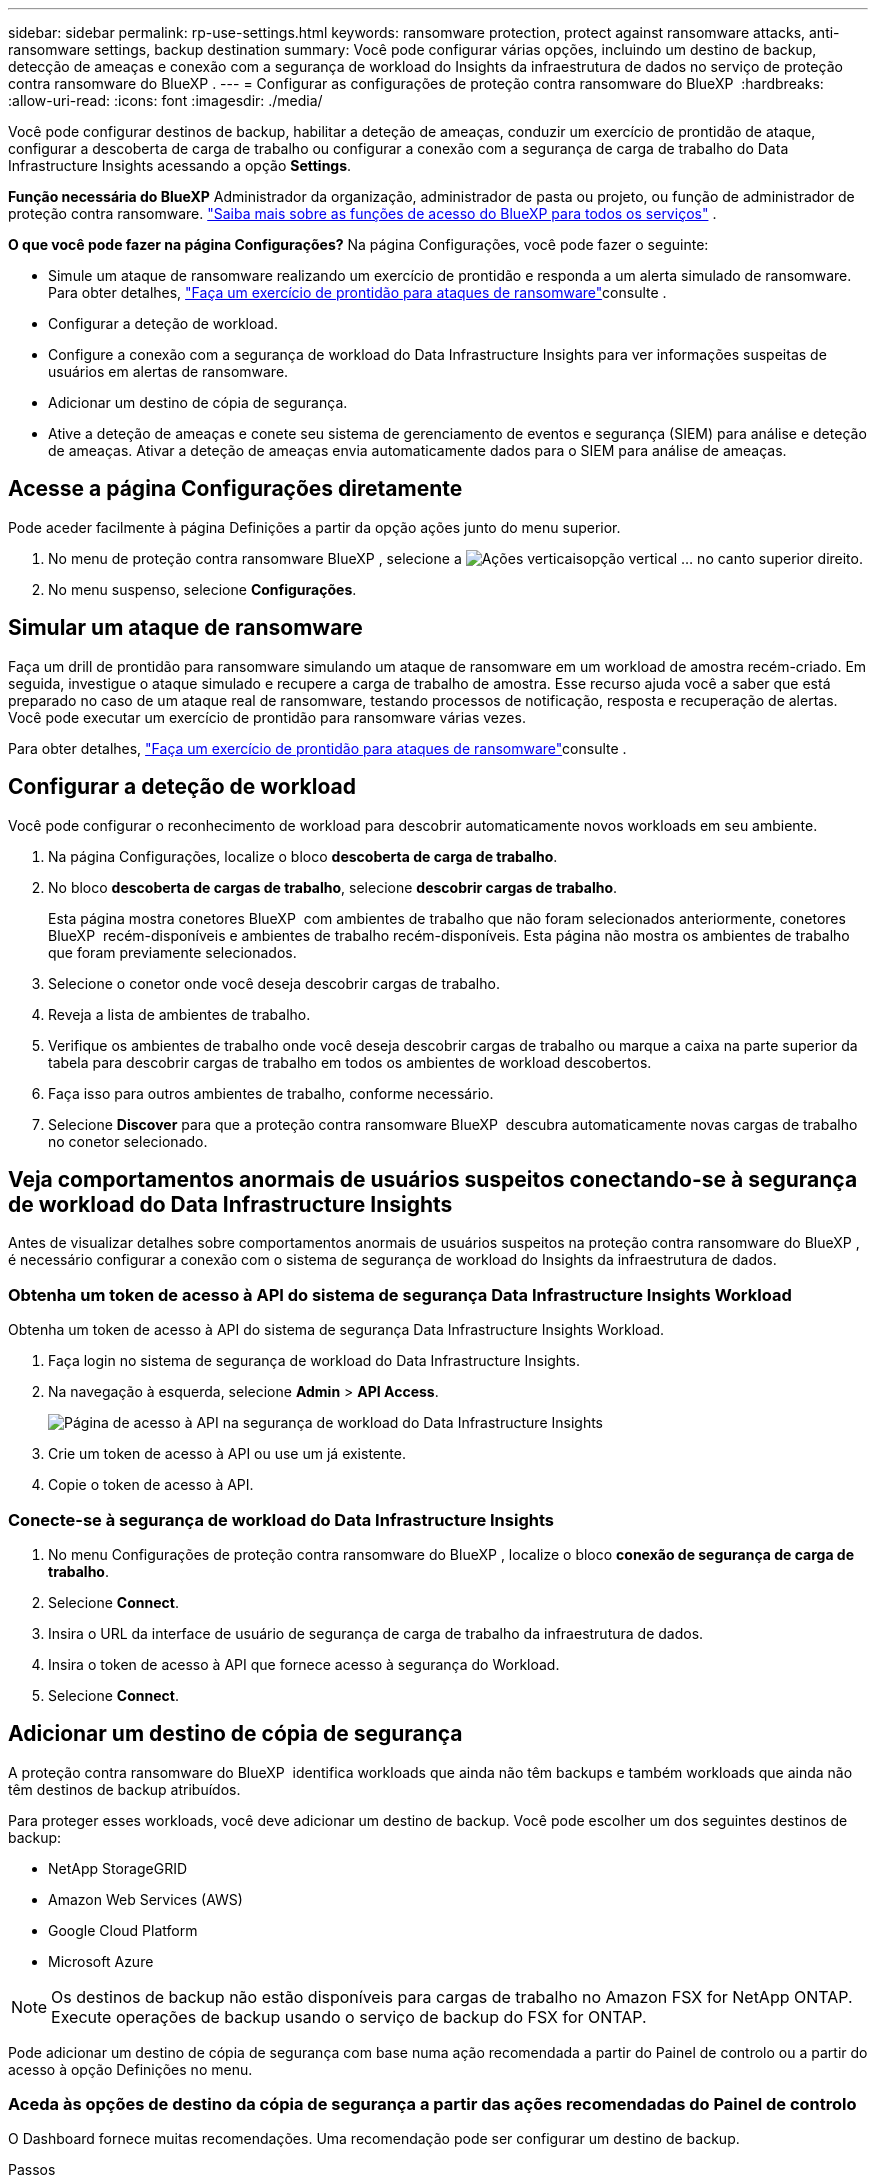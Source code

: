 ---
sidebar: sidebar 
permalink: rp-use-settings.html 
keywords: ransomware protection, protect against ransomware attacks, anti-ransomware settings, backup destination 
summary: Você pode configurar várias opções, incluindo um destino de backup, detecção de ameaças e conexão com a segurança de workload do Insights da infraestrutura de dados no serviço de proteção contra ransomware do BlueXP . 
---
= Configurar as configurações de proteção contra ransomware do BlueXP 
:hardbreaks:
:allow-uri-read: 
:icons: font
:imagesdir: ./media/


[role="lead"]
Você pode configurar destinos de backup, habilitar a deteção de ameaças, conduzir um exercício de prontidão de ataque, configurar a descoberta de carga de trabalho ou configurar a conexão com a segurança de carga de trabalho do Data Infrastructure Insights acessando a opção *Settings*.

*Função necessária do BlueXP* Administrador da organização, administrador de pasta ou projeto, ou função de administrador de proteção contra ransomware.  https://docs.netapp.com/us-en/bluexp-setup-admin/reference-iam-predefined-roles.html["Saiba mais sobre as funções de acesso do BlueXP para todos os serviços"^] .

*O que você pode fazer na página Configurações?* Na página Configurações, você pode fazer o seguinte:

* Simule um ataque de ransomware realizando um exercício de prontidão e responda a um alerta simulado de ransomware. Para obter detalhes, link:rp-start-simulate.html["Faça um exercício de prontidão para ataques de ransomware"]consulte .
* Configurar a deteção de workload.
* Configure a conexão com a segurança de workload do Data Infrastructure Insights para ver informações suspeitas de usuários em alertas de ransomware.
* Adicionar um destino de cópia de segurança.
* Ative a deteção de ameaças e conete seu sistema de gerenciamento de eventos e segurança (SIEM) para análise e deteção de ameaças. Ativar a deteção de ameaças envia automaticamente dados para o SIEM para análise de ameaças.




== Acesse a página Configurações diretamente

Pode aceder facilmente à página Definições a partir da opção ações junto do menu superior.

. No menu de proteção contra ransomware BlueXP , selecione a image:button-actions-vertical.png["Ações verticais"]opção vertical ... no canto superior direito.
. No menu suspenso, selecione *Configurações*.




== Simular um ataque de ransomware

Faça um drill de prontidão para ransomware simulando um ataque de ransomware em um workload de amostra recém-criado. Em seguida, investigue o ataque simulado e recupere a carga de trabalho de amostra. Esse recurso ajuda você a saber que está preparado no caso de um ataque real de ransomware, testando processos de notificação, resposta e recuperação de alertas. Você pode executar um exercício de prontidão para ransomware várias vezes.

Para obter detalhes, link:rp-start-simulate.html["Faça um exercício de prontidão para ataques de ransomware"]consulte .



== Configurar a deteção de workload

Você pode configurar o reconhecimento de workload para descobrir automaticamente novos workloads em seu ambiente.

. Na página Configurações, localize o bloco *descoberta de carga de trabalho*.
. No bloco *descoberta de cargas de trabalho*, selecione *descobrir cargas de trabalho*.
+
Esta página mostra conetores BlueXP  com ambientes de trabalho que não foram selecionados anteriormente, conetores BlueXP  recém-disponíveis e ambientes de trabalho recém-disponíveis. Esta página não mostra os ambientes de trabalho que foram previamente selecionados.

. Selecione o conetor onde você deseja descobrir cargas de trabalho.
. Reveja a lista de ambientes de trabalho.
. Verifique os ambientes de trabalho onde você deseja descobrir cargas de trabalho ou marque a caixa na parte superior da tabela para descobrir cargas de trabalho em todos os ambientes de workload descobertos.
. Faça isso para outros ambientes de trabalho, conforme necessário.
. Selecione *Discover* para que a proteção contra ransomware BlueXP  descubra automaticamente novas cargas de trabalho no conetor selecionado.




== Veja comportamentos anormais de usuários suspeitos conectando-se à segurança de workload do Data Infrastructure Insights

Antes de visualizar detalhes sobre comportamentos anormais de usuários suspeitos na proteção contra ransomware do BlueXP , é necessário configurar a conexão com o sistema de segurança de workload do Insights da infraestrutura de dados.



=== Obtenha um token de acesso à API do sistema de segurança Data Infrastructure Insights Workload

Obtenha um token de acesso à API do sistema de segurança Data Infrastructure Insights Workload.

. Faça login no sistema de segurança de workload do Data Infrastructure Insights.
. Na navegação à esquerda, selecione *Admin* > *API Access*.
+
image:../media/screen-alerts-ci-api-access-token.png["Página de acesso à API na segurança de workload do Data Infrastructure Insights"]

. Crie um token de acesso à API ou use um já existente.
. Copie o token de acesso à API.




=== Conecte-se à segurança de workload do Data Infrastructure Insights

. No menu Configurações de proteção contra ransomware do BlueXP , localize o bloco *conexão de segurança de carga de trabalho*.
. Selecione *Connect*.
. Insira o URL da interface de usuário de segurança de carga de trabalho da infraestrutura de dados.
. Insira o token de acesso à API que fornece acesso à segurança do Workload.
. Selecione *Connect*.




== Adicionar um destino de cópia de segurança

A proteção contra ransomware do BlueXP  identifica workloads que ainda não têm backups e também workloads que ainda não têm destinos de backup atribuídos.

Para proteger esses workloads, você deve adicionar um destino de backup. Você pode escolher um dos seguintes destinos de backup:

* NetApp StorageGRID
* Amazon Web Services (AWS)
* Google Cloud Platform
* Microsoft Azure



NOTE: Os destinos de backup não estão disponíveis para cargas de trabalho no Amazon FSX for NetApp ONTAP. Execute operações de backup usando o serviço de backup do FSX for ONTAP.

Pode adicionar um destino de cópia de segurança com base numa ação recomendada a partir do Painel de controlo ou a partir do acesso à opção Definições no menu.



=== Aceda às opções de destino da cópia de segurança a partir das ações recomendadas do Painel de controlo

O Dashboard fornece muitas recomendações. Uma recomendação pode ser configurar um destino de backup.

.Passos
. Na navegação à esquerda do BlueXP , selecione *proteção* > *proteção contra ransomware*.
. Revise o painel ações recomendadas do Dashboard.
+
image:screen-dashboard3.png["Página do painel de instrumentos"]

. No Painel, selecione *Rever e corrigir* para a recomendação de "preparar <backup provider> como destino de backup".
. Continue com as instruções, dependendo do provedor de backup.




=== Adicione StorageGRID como destino de backup

Para configurar o NetApp StorageGRID como destino de cópia de segurança, introduza as seguintes informações.

.Passos
. Na página *Definições > Destinos de cópia de segurança*, selecione *Adicionar*.
. Introduza um nome para o destino da cópia de segurança.
+
image:screen-settings-backup-destination.png["Página de destinos de backup"]

. Selecione *StorageGRID*.
. Selecione a seta para baixo junto a cada definição e introduza ou selecione valores:
+
** * Configurações do provedor*:
+
*** Crie um novo bucket ou traga seu próprio bucket que armazenará os backups.
*** Nome de domínio, porta, chave de acesso StorageGRID e credenciais de chave secreta totalmente qualificadas do nó de gateway StorageGRID.


** *Networking*: Escolha o IPspace.
+
*** O IPspace é o cluster onde residem os volumes que você deseja fazer backup. As LIFs entre clusters para este espaço IPspace devem ter acesso de saída à Internet.




. Selecione *Adicionar*.


.Resultado
O novo destino de cópia de segurança é adicionado à lista de destinos de cópia de segurança.

image:screen-settings-backup-destinations-list2.png["Página de destinos de backup a opção Configurações"]



=== Adicione o Amazon Web Services como destino de backup

Para configurar a AWS como um destino de backup, insira as informações a seguir.

Para obter detalhes sobre como gerenciar seu storage da AWS no BlueXP , https://docs.netapp.com/us-en/bluexp-setup-admin/task-viewing-amazon-s3.html["Gerencie seus buckets do Amazon S3"^] consulte .

.Passos
. Na página *Definições > Destinos de cópia de segurança*, selecione *Adicionar*.
. Introduza um nome para o destino da cópia de segurança.
+
image:screen-settings-backup-destination.png["Página de destinos de backup"]

. Selecione *Amazon Web Services*.
. Selecione a seta para baixo junto a cada definição e introduza ou selecione valores:
+
** * Configurações do provedor*:
+
*** Crie um novo bucket, selecione um bucket existente se já existir um no BlueXP  ou traga seu próprio bucket que armazenará os backups.
*** Conta, região, chave de acesso e chave secreta da AWS para credenciais da AWS
+
https://docs.netapp.com/us-en/bluexp-s3-storage/task-add-s3-bucket.html["Se você quiser trazer seu próprio balde, consulte Adicionar baldes S3"^].



** *Criptografia*: Se você estiver criando um novo bucket do S3, insira as informações da chave de criptografia fornecidas pelo provedor. Se você escolher um bucket existente, as informações de criptografia já estarão disponíveis.
+
Por padrão, os dados no bucket são criptografados com chaves gerenciadas pela AWS. Você pode continuar usando chaves gerenciadas pela AWS ou gerenciar a criptografia de seus dados usando suas próprias chaves.

** *Networking*: Escolha o IPspace e se você usará um endpoint privado.
+
*** O IPspace é o cluster onde residem os volumes que você deseja fazer backup. As LIFs entre clusters para este espaço IPspace devem ter acesso de saída à Internet.
*** Opcionalmente, escolha se você usará um endpoint privado da AWS (PrivateLink) que você configurou anteriormente.
+
Se você quiser usar o AWS PrivateLink, https://docs.aws.amazon.com/AmazonS3/latest/userguide/privatelink-interface-endpoints.html["AWS PrivateLink para Amazon S3"^] consulte .



** *Bloqueio de backup*: Escolha se você deseja que o serviço proteja os backups de serem modificados ou excluídos. Esta opção usa a tecnologia NetApp DataLock. Cada backup será bloqueado durante o período de retenção, ou por um mínimo de 30 dias, além de um período de buffer de até 14 dias.
+

CAUTION: Se você configurar a configuração de bloqueio de backup agora, não poderá alterar a configuração mais tarde depois que o destino de backup for configurado.

+
*** *Modo de governança*: Usuários específicos (com permissão S3:BypassGovernanceRetention) podem substituir ou excluir arquivos protegidos durante o período de retenção.
*** *Modo de conformidade*: Os usuários não podem substituir ou excluir arquivos de backup protegidos durante o período de retenção.




. Selecione *Adicionar*.


.Resultado
O novo destino de cópia de segurança é adicionado à lista de destinos de cópia de segurança.

image:screen-settings-backup-destinations-list2.png["Página de destinos de backup a opção Configurações"]



=== Adicione o Google Cloud Platform como destino de backup

Para configurar o Google Cloud Platform (GCP) como destino de backup, insira as informações a seguir.

Para obter detalhes sobre como gerenciar o armazenamento do GCP no BlueXP , https://docs.netapp.com/us-en/bluexp-setup-admin/concept-install-options-google.html["Opções de instalação do conetor no Google Cloud"^] consulte .

.Passos
. Na página *Definições > Destinos de cópia de segurança*, selecione *Adicionar*.
. Introduza um nome para o destino da cópia de segurança.
+
image:screen-settings-backup-destination-gcp.png["Página de destinos de backup"]

. Selecione *Google Cloud Platform*.
. Selecione a seta para baixo junto a cada definição e introduza ou selecione valores:
+
** * Configurações do provedor*:
+
*** Crie um novo bucket. Introduza a chave de acesso e a chave secreta.
*** Insira ou selecione seu projeto e região do Google Cloud Platform.


** *Criptografia*: Se você estiver criando um novo bucket, insira as informações da chave de criptografia fornecidas pelo provedor. Se você escolher um bucket existente, as informações de criptografia já estarão disponíveis.
+
Os dados no intervalo são criptografados com chaves gerenciadas pelo Google por padrão. Você pode continuar a usar as chaves gerenciadas pelo Google.

** *Networking*: Escolha o IPspace e se você usará um endpoint privado.
+
*** O IPspace é o cluster onde residem os volumes que você deseja fazer backup. As LIFs entre clusters para este espaço IPspace devem ter acesso de saída à Internet.
*** Opcionalmente, escolha se você usará um endpoint privado do GCP (PrivateLink) que você configurou anteriormente.




. Selecione *Adicionar*.


.Resultado
O novo destino de cópia de segurança é adicionado à lista de destinos de cópia de segurança.



=== Adicione o Microsoft Azure como destino de backup

Para configurar o Azure como um destino de backup, insira as seguintes informações.

Para obter detalhes sobre como gerenciar suas credenciais do Azure e assinaturas de marketplace no BlueXP , https://docs.netapp.com/us-en/bluexp-setup-admin/task-adding-azure-accounts.html["Gerencie suas credenciais do Azure e assinaturas do marketplace"^] consulte .

.Passos
. Na página *Definições > Destinos de cópia de segurança*, selecione *Adicionar*.
. Introduza um nome para o destino da cópia de segurança.
+
image:screen-settings-backup-destination.png["Página de destinos de backup"]

. Selecione *Azure*.
. Selecione a seta para baixo junto a cada definição e introduza ou selecione valores:
+
** * Configurações do provedor*:
+
*** Crie uma nova conta de armazenamento, selecione uma existente se já existir uma no BlueXP  ou traga sua própria conta de armazenamento que armazenará os backups.
*** Subscrição, região e grupo de recursos do Azure para credenciais do Azure
+
https://docs.netapp.com/us-en/bluexp-blob-storage/task-add-blob-storage.html["Se você quiser trazer sua própria conta de storage, consulte Adicionar contas de armazenamento de Blob do Azure"^].



** *Criptografia*: Se você estiver criando uma nova conta de armazenamento, insira as informações da chave de criptografia fornecidas pelo provedor. Se você escolher uma conta existente, as informações de criptografia já estarão disponíveis.
+
Por padrão, os dados na conta são criptografados com chaves gerenciadas pela Microsoft. Pode continuar a utilizar chaves geridas pela Microsoft ou pode gerir a encriptação dos seus dados utilizando as suas próprias chaves.

** *Networking*: Escolha o IPspace e se você usará um endpoint privado.
+
*** O IPspace é o cluster onde residem os volumes que você deseja fazer backup. As LIFs entre clusters para este espaço IPspace devem ter acesso de saída à Internet.
*** Opcionalmente, escolha se você usará um endpoint privado do Azure que você configurou anteriormente.
+
Se você quiser usar o Azure PrivateLink, https://azure.microsoft.com/en-us/products/private-link/["Azure PrivateLink"^] consulte .





. Selecione *Adicionar*.


.Resultado
O novo destino de cópia de segurança é adicionado à lista de destinos de cópia de segurança.

image:screen-settings-backup-destinations-list2.png["Página de destinos de backup a opção Configurações"]



== Ativar a deteção de ameaças

Você pode enviar dados automaticamente para o seu sistema de gerenciamento de eventos e segurança (SIEM) para análise e deteção de ameaças. Você pode selecionar o AWS Security Hub, o Microsoft Sentinel ou o Splunk Cloud como seu SIEM.

Antes de ativar a proteção contra ransomware BlueXP , você precisa configurar seu sistema SIEM.



=== Configure o AWS Security Hub para deteção de ameaças

Antes de ativar o AWS Security Hub na proteção contra ransomware do BlueXP , você precisará fazer as seguintes etapas de alto nível no AWS Security Hub:

* Configurar permissões no AWS Security Hub.
* Configure a chave de acesso de autenticação e a chave secreta no AWS Security Hub. (Estes passos não são fornecidos aqui.)


.Etapas para configurar permissões no AWS Security Hub
. Vá para *Console do AWS IAM*.
. Selecione *políticas*.
. Crie uma política usando o seguinte código no formato JSON:
+
[listing]
----
{
  "Version": "2012-10-17",
  "Statement": [
    {
      "Sid": "NetAppSecurityHubFindings",
      "Effect": "Allow",
      "Action": [
        "securityhub:BatchImportFindings",
        "securityhub:BatchUpdateFindings"
      ],
      "Resource": [
        "arn:aws:securityhub:*:*:product/*/default",
        "arn:aws:securityhub:*:*:hub/default"
      ]
    }
  ]
}
----




=== Configure o Microsoft Sentinel para deteção de ameaças

Antes de ativar o Microsoft Sentinel na proteção contra ransomware do BlueXP , você precisará fazer as seguintes etapas de alto nível no Microsoft Sentinel:

* * Pré-requisitos*
+
** Ative o Microsoft Sentinel.
** Crie uma função personalizada no Microsoft Sentinel.


* *Inscrição*
+
** Registre a proteção contra ransomware BlueXP  para receber eventos do Microsoft Sentinel.
** Crie um segredo para o Registro.


* *Permissões*: Atribua permissões ao aplicativo.
* *Autenticação*: Insira credenciais de autenticação para o aplicativo.


.Passos para ativar o Microsoft Sentinel
. Vá para Microsoft Sentinel.
. Crie um espaço de trabalho *Log Analytics*.
. Habilite o Microsoft Sentinel para usar o espaço de trabalho Log Analytics que você acabou de criar.


.Etapas para criar uma função personalizada no Microsoft Sentinel
. Vá para Microsoft Sentinel.
. Selecione *Subscription* > *Access Control (IAM)*.
. Introduza um nome de função personalizado. Use o nome *Configurador Sentinel de proteção contra ransomware BlueXP *.
. Copie o JSON a seguir e cole-o na guia *JSON*.
+
[listing]
----
{
  "roleName": "BlueXP Ransomware Protection Sentinel Configurator",
  "description": "",
  "assignableScopes":["/subscriptions/{subscription_id}"],
  "permissions": [

  ]
}
----
. Reveja e guarde as suas definições.


.Etapas para Registrar a proteção contra ransomware do BlueXP  para receber eventos do Microsoft Sentinel
. Vá para Microsoft Sentinel.
. Selecione *Entra ID* > *aplicações* > *inscrições de aplicações*.
. Para o *Nome de exibição* para o aplicativo, digite "*proteção contra ransomware BlueXP *".
. No campo *Supported account type* (tipo de conta suportado), selecione *Accounts in this organizational Directory only* (apenas contas neste diretório organizacional).
. Selecione um *índice padrão* onde os eventos serão enviados.
. Selecione *Revisão*.
. Selecione *Register* para salvar suas configurações.
+
Após o Registro, o centro de administração do Microsoft Entra exibe o painel Visão geral do aplicativo.



.Passos para criar um segredo para o registo
. Vá para Microsoft Sentinel.
. Selecione *certificados e segredos* > *Segredos do cliente* > *segredo do novo cliente*.
. Adicione uma descrição para o segredo do seu aplicativo.
. Selecione um *Expiration* para o segredo ou especifique uma vida útil personalizada.
+

TIP: Uma vida secreta do cliente é limitada a dois anos (24 meses) ou menos. A Microsoft recomenda que você defina um valor de expiração inferior a 12 meses.

. Selecione *Adicionar* para criar seu segredo.
. Registre o segredo a ser usado na etapa Autenticação. O segredo nunca é exibido novamente depois de sair desta página.


.Etapas para atribuir permissões ao aplicativo
. Vá para Microsoft Sentinel.
. Selecione *Subscription* > *Access Control (IAM)*.
. Selecione *Adicionar* > *Adicionar atribuição de função*.
. Para o campo *funções de administrador privilegiadas*, selecione *Configurador Sentinela de proteção contra ransomware BlueXP *.
+

TIP: Esta é a função personalizada que você criou anteriormente.

. Selecione *seguinte*.
. No campo *Assign Access to*, selecione *User, group ou Service Principal*.
. Selecione *Selecionar Membros*. Em seguida, selecione *BlueXP  ransomware Protection Sentinel Configurator*.
. Selecione *seguinte*.
. No campo *o que o usuário pode fazer*, selecione *permitir que o usuário atribua todas as funções, exceto as funções de administrador privilegiado Owner, UAA, RBAC (recomendado)*.
. Selecione *seguinte*.
. Selecione *Rever e atribuir* para atribuir as permissões.


.Passos para introduzir credenciais de autenticação para a aplicação
. Vá para Microsoft Sentinel.
. Introduza as credenciais:
+
.. Insira o ID do locatário, o ID do aplicativo do cliente e o segredo do aplicativo do cliente.
.. Clique em *Authenticate*.
+

NOTE: Depois que a autenticação for bem-sucedida, é apresentada uma mensagem "autenticada".



. Insira os detalhes da área de trabalho do Log Analytics para o aplicativo.
+
.. Selecione a ID da assinatura, o grupo de recursos e a área de trabalho Log Analytics.






=== Configurar o Splunk Cloud para detecção de ameaças

Antes de ativar a proteção contra ransomware do BlueXP , você precisará seguir as etapas de alto nível abaixo:

* Habilite um coletor de eventos HTTP no Splunk Cloud para receber dados de eventos via HTTP ou HTTPS do BlueXP .
* Criar um token de Event Collector no Splunk Cloud.


.Etapas para habilitar um coletor de eventos HTTP no Splunk
. Vá para o Splunk Cloud.
. Selecione *Definições* > *entradas de dados*.
. Selecione *Coletor de eventos HTTP* > *Configurações globais*.
. Na alternância todos os tokens, selecione *ativado*.
. Para que o Event Collector ouça e se comunique por HTTPS em vez de HTTP, selecione *Ativar SSL*.
. Insira uma porta em *número da porta HTTP* para o coletor de eventos HTTP.


.Etapas para criar um token de Event Collector no Splunk
. Vá para o Splunk Cloud.
. Selecione *Definições* > *Adicionar dados*.
. Selecione *Monitor* > *Coletor de eventos HTTP*.
. Digite um Nome para o token e selecione *Next*.
. Selecione um *índice padrão* onde os eventos serão enviados e, em seguida, selecione *Revisão*.
. Confirme se todas as configurações para o endpoint estão corretas e selecione *Enviar*.
. Copie o token e cole-o em outro documento para que ele esteja pronto para a etapa Autenticação.




=== Conete SIEM na proteção contra ransomware BlueXP 

A ativação DO SIEM envia dados da proteção contra ransomware BlueXP  para seu servidor SIEM para análise e geração de relatórios de ameaças.

.Passos
. No menu BlueXP , selecione *proteção* > *proteção contra ransomware*.
. No menu de proteção contra ransomware BlueXP , selecione a image:button-actions-vertical.png["Ações verticais"]opção vertical ... no canto superior direito.
. Selecione *Definições*.
+
A página Configurações é exibida.

+
image:screen-settings2.png["Página de definições"]

. Na página Configurações, selecione *conetar* no bloco de conexão SIEM.
+
image:screen-settings-threat-detection-3options.png["Ativar página de detalhes de deteção de ameaças"]

. Escolha um dos sistemas SIEM.
. Insira os detalhes de token e autenticação configurados no AWS Security Hub ou Splunk Cloud.
+

NOTE: As informações inseridas dependem do SIEM selecionado.

. Selecione *Ativar*.
+
A página Configurações mostra "conectado".


